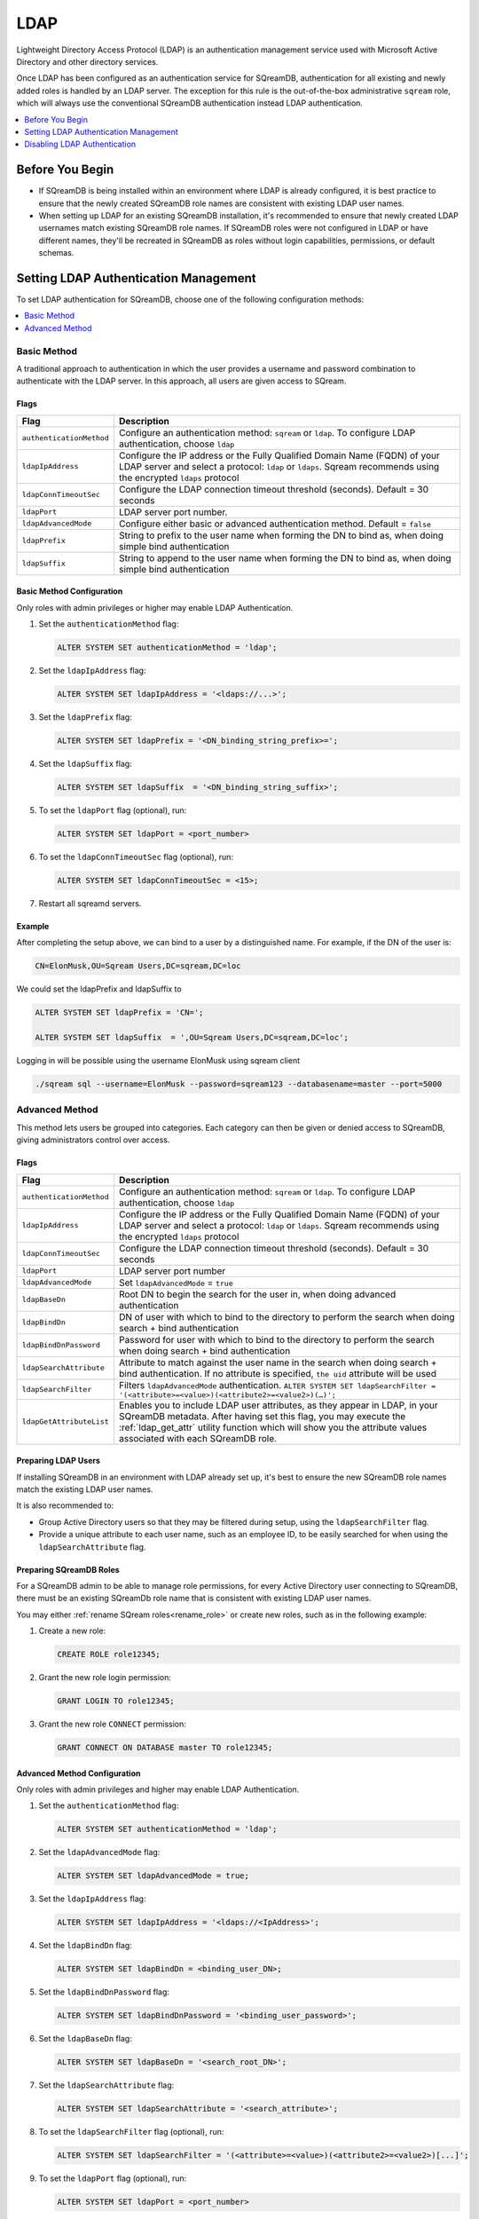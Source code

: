 .. _ldap:

****
LDAP
****

Lightweight Directory Access Protocol (LDAP) is an authentication management service used with Microsoft Active Directory and other directory services. 

Once LDAP has been configured as an authentication service for SQreamDB, authentication for all existing and newly added roles is handled by an LDAP server. The exception for this rule is the out-of-the-box administrative ``sqream`` role, which will always use the conventional SQreamDB authentication instead LDAP authentication.

.. contents::
   :local:
   :depth: 1

Before You Begin
================

* If SQreamDB is being installed within an environment where LDAP is already configured, it is best practice to ensure that the newly created SQreamDB role names are consistent with existing LDAP user names.

* When setting up LDAP for an existing SQreamDB installation, it's recommended to ensure that newly created LDAP usernames match existing SQreamDB role names. If SQreamDB roles were not configured in LDAP or have different names, they'll be recreated in SQreamDB as roles without login capabilities, permissions, or default schemas.

Setting LDAP Authentication Management
======================================

To set LDAP authentication for SQreamDB, choose one of the following configuration methods:

.. contents::
   :local:
   :depth: 1

Basic Method
------------

A traditional approach to authentication in which the user provides a username and password combination to authenticate with the LDAP server. In this approach, all users are given access to SQream.

Flags
^^^^^

.. list-table:: 
   :widths: auto
   :header-rows: 1
   
   * - Flag
     - Description
   * - ``authenticationMethod``
     - Configure an authentication method: ``sqream`` or ``ldap``. To configure LDAP authentication, choose ``ldap``
   * - ``ldapIpAddress``
     - Configure the IP address or the Fully Qualified Domain Name (FQDN) of your LDAP server and select a protocol: ``ldap`` or ``ldaps``. Sqream recommends using the encrypted ``ldaps`` protocol
   * - ``ldapConnTimeoutSec``
     - Configure the LDAP connection timeout threshold (seconds). Default = 30 seconds
   * - ``ldapPort``
     - LDAP server port number.
   * - ``ldapAdvancedMode``
     - Configure either basic or advanced authentication method. Default = ``false``
   * - ``ldapPrefix``
     - String to prefix to the user name when forming the DN to bind as, when doing simple bind authentication
   * - ``ldapSuffix``
     - String to append to the user name when forming the DN to bind as, when doing simple bind authentication


Basic Method Configuration
^^^^^^^^^^^^^^^^^^^^^^^^^^

Only roles with admin privileges or higher may enable LDAP Authentication. 

1. Set the ``authenticationMethod`` flag:

   .. code-block:: postgres

	ALTER SYSTEM SET authenticationMethod = 'ldap';
	
2. Set the ``ldapIpAddress`` flag: 

   .. code-block:: postgres

	ALTER SYSTEM SET ldapIpAddress = '<ldaps://...>';
	
3. Set the ``ldapPrefix`` flag:

   .. code-block:: postgres

	ALTER SYSTEM SET ldapPrefix = '<DN_binding_string_prefix>=';
	
4. Set the ``ldapSuffix`` flag:

   .. code-block:: postgres

	ALTER SYSTEM SET ldapSuffix  = '<DN_binding_string_suffix>';

5.  To set the ``ldapPort`` flag (optional), run:

    .. code-block:: postgres

	ALTER SYSTEM SET ldapPort = <port_number>
	
6. To set the ``ldapConnTimeoutSec`` flag (optional), run:

   .. code-block:: postgres

	ALTER SYSTEM SET ldapConnTimeoutSec = <15>;

7. Restart all sqreamd servers. 

Example
^^^^^^^

After completing the setup above, we can bind to a user by a distinguished name. For example, if the DN of the user is:

.. code-block:: postgres

	CN=ElonMusk,OU=Sqream Users,DC=sqream,DC=loc

We could set the ldapPrefix and ldapSuffix to 

.. code-block:: postgres

	ALTER SYSTEM SET ldapPrefix = 'CN=';

	ALTER SYSTEM SET ldapSuffix  = ',OU=Sqream Users,DC=sqream,DC=loc';

Logging in will be possible using the username ElonMusk using sqream client  

.. code-block:: postgres

	./sqream sql --username=ElonMusk --password=sqream123 --databasename=master --port=5000

Advanced Method
---------------

This method lets users be grouped into categories. Each category can then be given or denied access to SQreamDB, giving administrators control over access.

Flags
^^^^^

.. list-table:: 
   :widths: auto
   :header-rows: 1
   
   * - Flag
     - Description
   * - ``authenticationMethod``
     - Configure an authentication method: ``sqream`` or ``ldap``. To configure LDAP authentication, choose ``ldap``
   * - ``ldapIpAddress``
     - Configure the IP address or the Fully Qualified Domain Name (FQDN) of your LDAP server and select a protocol: ``ldap`` or ``ldaps``. Sqream recommends using the encrypted ``ldaps`` protocol
   * - ``ldapConnTimeoutSec``
     - Configure the LDAP connection timeout threshold (seconds). Default = 30 seconds
   * - ``ldapPort``
     - LDAP server port number
   * - ``ldapAdvancedMode``
     - Set ``ldapAdvancedMode`` = ``true``
   * - ``ldapBaseDn``
     - Root DN to begin the search for the user in, when doing advanced authentication
   * - ``ldapBindDn``
     - DN of user with which to bind to the directory to perform the search when doing search + bind authentication
   * - ``ldapBindDnPassword``
     - Password for user with which to bind to the directory to perform the search when doing search + bind authentication
   * - ``ldapSearchAttribute``
     - Attribute to match against the user name in the search when doing search + bind authentication. If no attribute is specified, ``the uid`` attribute will be used
   * - ``ldapSearchFilter``
     - Filters ``ldapAdvancedMode`` authentication. ``ALTER SYSTEM SET ldapSearchFilter = '(<attribute>=<value>)(<attribute2>=<value2>)(…)';``
   * - ``ldapGetAttributeList``
     - Enables you to include LDAP user attributes, as they appear in LDAP, in your SQreamDB metadata. After having set this flag, you may execute the :ref:`ldap_get_attr` utility function which will show you the attribute values associated with each SQreamDB role.


Preparing LDAP Users
^^^^^^^^^^^^^^^^^^^^

If installing SQreamDB in an environment with LDAP already set up, it's best to ensure the new SQreamDB role names match the existing LDAP user names.

It is also recommended to:

* Group Active Directory users so that they may be filtered during setup, using the ``ldapSearchFilter`` flag.

* Provide a unique attribute to each user name, such as an employee ID, to be easily searched for when using the ``ldapSearchAttribute`` flag.

Preparing SQreamDB Roles
^^^^^^^^^^^^^^^^^^^^^^^^

For a SQreamDB admin to be able to manage role permissions, for every Active Directory user connecting to SQreamDB, there must be an existing SQreamDb role name that is consistent with existing LDAP user names.

You may either :ref:`rename SQream roles<rename_role>` or create new roles, such as in the following example: 

1. Create a new role:
	
   .. code-block:: postgres	
	
	CREATE ROLE role12345;

2. Grant the new role login permission:

   .. code-block:: postgres

	GRANT LOGIN TO role12345;

3. Grant the new role ``CONNECT`` permission:

   .. code-block:: postgres

	GRANT CONNECT ON DATABASE master TO role12345;

Advanced Method Configuration
^^^^^^^^^^^^^^^^^^^^^^^^^^^^^

Only roles with admin privileges and higher may enable LDAP Authentication. 

1. Set the ``authenticationMethod`` flag:

   .. code-block:: postgres

	ALTER SYSTEM SET authenticationMethod = 'ldap';

2. Set the ``ldapAdvancedMode`` flag:

   .. code-block:: postgres
	
	ALTER SYSTEM SET ldapAdvancedMode = true;

3. Set the ``ldapIpAddress`` flag: 

   .. code-block:: postgres

	ALTER SYSTEM SET ldapIpAddress = '<ldaps://<IpAddress>';

4. Set the ``ldapBindDn`` flag: 

   .. code-block:: postgres

	ALTER SYSTEM SET ldapBindDn = <binding_user_DN>;

5. Set the ``ldapBindDnPassword`` flag: 

   .. code-block:: postgres

	ALTER SYSTEM SET ldapBindDnPassword = '<binding_user_password>';
	
6. Set the ``ldapBaseDn`` flag: 

   .. code-block:: postgres	

	ALTER SYSTEM SET ldapBaseDn = '<search_root_DN>';
	
7. Set the ``ldapSearchAttribute`` flag: 

   .. code-block:: postgres	

	ALTER SYSTEM SET ldapSearchAttribute = '<search_attribute>';
	
8. To set the ``ldapSearchFilter`` flag (optional), run: 

   .. code-block:: postgres	

	ALTER SYSTEM SET ldapSearchFilter = '(<attribute>=<value>)(<attribute2>=<value2>)[...]';

9. To set the ``ldapPort`` flag (optional), run:

   .. code-block:: postgres

	ALTER SYSTEM SET ldapPort = <port_number>
	
10. To set the ``ldapConnTimeoutSec`` flag (optional), run:

   .. code-block:: postgres

	ALTER SYSTEM SET ldapConnTimeoutSec = <15>;
	
11. To set the ``ldapGetAttributeList`` flag (optional), run:

   .. code-block:: postgres

	ALTER SYSTEM SET ldapGetAttributeList = <'ldap_attribute1'>,<'ldap_attribute2'>,<'ldap_attribute3'>,[,...];
	
   a. To see the LDAP user attributes associated with SQreamDB roles in your metadata, execute the :ref:`ldap_get_attr` utility function.

12. Restart all sqreamd servers. 

Example
^^^^^^^

After completing the setup above we can try to bind to a user by locating it by one of its unique attributes. 

User DN = 

.. code-block:: postgres

	CN=ElonMusk,OU=Sqream Users,DC=sqream,DC=loc

User has value of elonm for attribute ``sAMAccountName``.


.. code-block:: postgres

	ALTER SYSTEM SET authenticationMethod = 'ldap';
	
	ALTER SYSTEM SET ldapAdvancedMode = true;

	ALTER SYSTEM SET ldapIpAddress = 'ldaps://192.168.10.20';
	
	ALTER SYSTEM SET ldapPort = 5000

	ALTER SYSTEM SET ldapBindDn = 'CN=LDAP admin,OU=network admin,DC=sqream,DC=loc';

	ALTER SYSTEM SET ldapBindDnPassword = 'sqream123';

	ALTER SYSTEM SET ldapBaseDn = 'OU=Sqream Users,DC=sqream,DC=loc';
	
	ALTER SYSTEM SET ldapSearchAttribute = 'sAMAccountName';
	
	ALTER SYSTEM SET ldapConnTimeoutSec = 30;
	
	ALTER SYSTEM SET ldapSearchFilter =  "(memberOf=CN=SqreamGroup,CN=Builtin,DC=sqream,DC=loc)(memberOf=CN=Admins,CN=Builtin,DC=sqream,DC=loc)";
	
	
Logging in will be possible using the username elonm using sqream client  

.. code-block:: postgres

	./sqream sql --username=elonm --password=<elonm_password> --databasename=master --port=5000
	

Disabling LDAP Authentication
=============================

To disable LDAP authentication and configure sqream authentication: 

1. Execute the following syntax:

   .. code-block:: postgres	

	ALTER SYSTEM SET authenticationMethod = 'sqream';

2. Restart all sqreamd servers.  
